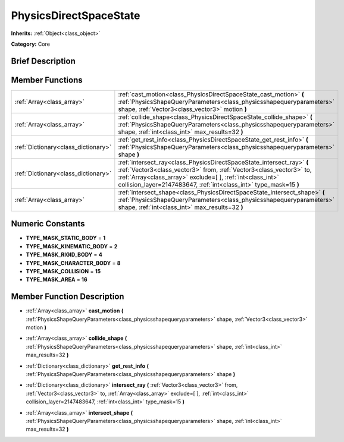 .. Generated automatically by doc/tools/makerst.py in Godot's source tree.
.. DO NOT EDIT THIS FILE, but the PhysicsDirectSpaceState.xml source instead.
.. The source is found in doc/classes or modules/<name>/doc_classes.

.. _class_PhysicsDirectSpaceState:

PhysicsDirectSpaceState
=======================

**Inherits:** :ref:`Object<class_object>`

**Category:** Core

Brief Description
-----------------



Member Functions
----------------

+--------------------------------------+----------------------------------------------------------------------------------------------------------------------------------------------------------------------------------------------------------------------------------------------------------------------------------+
| :ref:`Array<class_array>`            | :ref:`cast_motion<class_PhysicsDirectSpaceState_cast_motion>` **(** :ref:`PhysicsShapeQueryParameters<class_physicsshapequeryparameters>` shape, :ref:`Vector3<class_vector3>` motion **)**                                                                                      |
+--------------------------------------+----------------------------------------------------------------------------------------------------------------------------------------------------------------------------------------------------------------------------------------------------------------------------------+
| :ref:`Array<class_array>`            | :ref:`collide_shape<class_PhysicsDirectSpaceState_collide_shape>` **(** :ref:`PhysicsShapeQueryParameters<class_physicsshapequeryparameters>` shape, :ref:`int<class_int>` max_results=32 **)**                                                                                  |
+--------------------------------------+----------------------------------------------------------------------------------------------------------------------------------------------------------------------------------------------------------------------------------------------------------------------------------+
| :ref:`Dictionary<class_dictionary>`  | :ref:`get_rest_info<class_PhysicsDirectSpaceState_get_rest_info>` **(** :ref:`PhysicsShapeQueryParameters<class_physicsshapequeryparameters>` shape **)**                                                                                                                        |
+--------------------------------------+----------------------------------------------------------------------------------------------------------------------------------------------------------------------------------------------------------------------------------------------------------------------------------+
| :ref:`Dictionary<class_dictionary>`  | :ref:`intersect_ray<class_PhysicsDirectSpaceState_intersect_ray>` **(** :ref:`Vector3<class_vector3>` from, :ref:`Vector3<class_vector3>` to, :ref:`Array<class_array>` exclude=[  ], :ref:`int<class_int>` collision_layer=2147483647, :ref:`int<class_int>` type_mask=15 **)** |
+--------------------------------------+----------------------------------------------------------------------------------------------------------------------------------------------------------------------------------------------------------------------------------------------------------------------------------+
| :ref:`Array<class_array>`            | :ref:`intersect_shape<class_PhysicsDirectSpaceState_intersect_shape>` **(** :ref:`PhysicsShapeQueryParameters<class_physicsshapequeryparameters>` shape, :ref:`int<class_int>` max_results=32 **)**                                                                              |
+--------------------------------------+----------------------------------------------------------------------------------------------------------------------------------------------------------------------------------------------------------------------------------------------------------------------------------+

Numeric Constants
-----------------

- **TYPE_MASK_STATIC_BODY** = **1**
- **TYPE_MASK_KINEMATIC_BODY** = **2**
- **TYPE_MASK_RIGID_BODY** = **4**
- **TYPE_MASK_CHARACTER_BODY** = **8**
- **TYPE_MASK_COLLISION** = **15**
- **TYPE_MASK_AREA** = **16**

Member Function Description
---------------------------

.. _class_PhysicsDirectSpaceState_cast_motion:

- :ref:`Array<class_array>` **cast_motion** **(** :ref:`PhysicsShapeQueryParameters<class_physicsshapequeryparameters>` shape, :ref:`Vector3<class_vector3>` motion **)**

.. _class_PhysicsDirectSpaceState_collide_shape:

- :ref:`Array<class_array>` **collide_shape** **(** :ref:`PhysicsShapeQueryParameters<class_physicsshapequeryparameters>` shape, :ref:`int<class_int>` max_results=32 **)**

.. _class_PhysicsDirectSpaceState_get_rest_info:

- :ref:`Dictionary<class_dictionary>` **get_rest_info** **(** :ref:`PhysicsShapeQueryParameters<class_physicsshapequeryparameters>` shape **)**

.. _class_PhysicsDirectSpaceState_intersect_ray:

- :ref:`Dictionary<class_dictionary>` **intersect_ray** **(** :ref:`Vector3<class_vector3>` from, :ref:`Vector3<class_vector3>` to, :ref:`Array<class_array>` exclude=[  ], :ref:`int<class_int>` collision_layer=2147483647, :ref:`int<class_int>` type_mask=15 **)**

.. _class_PhysicsDirectSpaceState_intersect_shape:

- :ref:`Array<class_array>` **intersect_shape** **(** :ref:`PhysicsShapeQueryParameters<class_physicsshapequeryparameters>` shape, :ref:`int<class_int>` max_results=32 **)**


